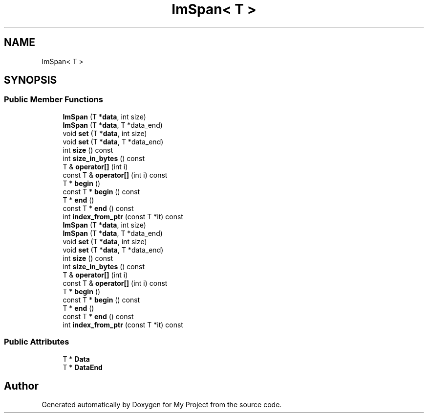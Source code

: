 .TH "ImSpan< T >" 3 "Wed Feb 1 2023" "Version Version 0.0" "My Project" \" -*- nroff -*-
.ad l
.nh
.SH NAME
ImSpan< T >
.SH SYNOPSIS
.br
.PP
.SS "Public Member Functions"

.in +1c
.ti -1c
.RI "\fBImSpan\fP (T *\fBdata\fP, int size)"
.br
.ti -1c
.RI "\fBImSpan\fP (T *\fBdata\fP, T *data_end)"
.br
.ti -1c
.RI "void \fBset\fP (T *\fBdata\fP, int size)"
.br
.ti -1c
.RI "void \fBset\fP (T *\fBdata\fP, T *data_end)"
.br
.ti -1c
.RI "int \fBsize\fP () const"
.br
.ti -1c
.RI "int \fBsize_in_bytes\fP () const"
.br
.ti -1c
.RI "T & \fBoperator[]\fP (int i)"
.br
.ti -1c
.RI "const T & \fBoperator[]\fP (int i) const"
.br
.ti -1c
.RI "T * \fBbegin\fP ()"
.br
.ti -1c
.RI "const T * \fBbegin\fP () const"
.br
.ti -1c
.RI "T * \fBend\fP ()"
.br
.ti -1c
.RI "const T * \fBend\fP () const"
.br
.ti -1c
.RI "int \fBindex_from_ptr\fP (const T *it) const"
.br
.ti -1c
.RI "\fBImSpan\fP (T *\fBdata\fP, int size)"
.br
.ti -1c
.RI "\fBImSpan\fP (T *\fBdata\fP, T *data_end)"
.br
.ti -1c
.RI "void \fBset\fP (T *\fBdata\fP, int size)"
.br
.ti -1c
.RI "void \fBset\fP (T *\fBdata\fP, T *data_end)"
.br
.ti -1c
.RI "int \fBsize\fP () const"
.br
.ti -1c
.RI "int \fBsize_in_bytes\fP () const"
.br
.ti -1c
.RI "T & \fBoperator[]\fP (int i)"
.br
.ti -1c
.RI "const T & \fBoperator[]\fP (int i) const"
.br
.ti -1c
.RI "T * \fBbegin\fP ()"
.br
.ti -1c
.RI "const T * \fBbegin\fP () const"
.br
.ti -1c
.RI "T * \fBend\fP ()"
.br
.ti -1c
.RI "const T * \fBend\fP () const"
.br
.ti -1c
.RI "int \fBindex_from_ptr\fP (const T *it) const"
.br
.in -1c
.SS "Public Attributes"

.in +1c
.ti -1c
.RI "T * \fBData\fP"
.br
.ti -1c
.RI "T * \fBDataEnd\fP"
.br
.in -1c

.SH "Author"
.PP 
Generated automatically by Doxygen for My Project from the source code\&.
